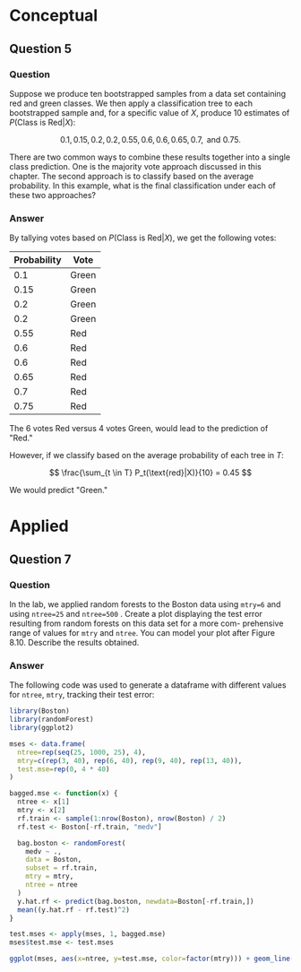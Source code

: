 * Conceptual

** Question 5

*** Question

Suppose we produce ten bootstrapped samples from a data set containing
red and green classes. We then apply a classification tree to each
bootstrapped sample and, for a specific value of $X$, produce 10
estimates of $P(\text{Class is Red} | X)$:

\[
  0.1, 0.15, 0.2, 0.2, 0.55, 0.6, 0.6, 0.65, 0.7, \text{ and } 0.75.
\]

There are two common ways to combine these results together into a
single class prediction. One is the majority vote approach discussed in
this chapter. The second approach is to classify based on the average
probability. In this example, what is the final classification under each
of these two approaches?

*** Answer

By tallying votes based on $P(\text{Class is Red} | X)$, we get the
following votes:

| Probability | Vote  |
|-------------+-------|
|         0.1 | Green |
|        0.15 | Green |
|         0.2 | Green |
|         0.2 | Green |
|        0.55 | Red   |
|         0.6 | Red   |
|         0.6 | Red   |
|        0.65 | Red   |
|         0.7 | Red   |
|        0.75 | Red   |

The 6 votes Red versus 4 votes Green, would lead to the prediction of "Red."

However, if we classify based on the average probability of each tree in $T$:

\[
  \frac{\sum_{t \in T} P_t(\text{red}|X)}{10} = 0.45
\]

We would predict "Green."

* Applied

** Question 7

*** Question

In the lab, we applied random forests to the Boston data using
~mtry=6~ and using ~ntree=25~ and ~ntree=500~ . Create a plot
displaying the test error resulting from random forests on this data
set for a more com- prehensive range of values for ~mtry~ and ~ntree~. You
can model your plot after Figure 8.10. Describe the results obtained.

*** Answer

The following code was used to generate a dataframe with different
values for ~ntree~, ~mtry~, tracking their test error:

#+BEGIN_SRC R
library(Boston)
library(randomForest)
library(ggplot2)

mses <- data.frame(
  ntree=rep(seq(25, 1000, 25), 4),
  mtry=c(rep(3, 40), rep(6, 40), rep(9, 40), rep(13, 40)),
  test.mse=rep(0, 4 * 40)
)

bagged.mse <- function(x) {
  ntree <- x[1]
  mtry <- x[2]
  rf.train <- sample(1:nrow(Boston), nrow(Boston) / 2)
  rf.test <- Boston[-rf.train, "medv"]

  bag.boston <- randomForest(
    medv ~ .,
    data = Boston,
    subset = rf.train,
    mtry = mtry,
    ntree = ntree
  )
  y.hat.rf <- predict(bag.boston, newdata=Boston[-rf.train,])
  mean((y.hat.rf - rf.test)^2)
}

test.mses <- apply(mses, 1, bagged.mse)
mses$test.mse <- test.mses

ggplot(mses, aes(x=ntree, y=test.mse, color=factor(mtry))) + geom_line()
#+END_SRC

\includegraphics{random-forest-improvement.png}
